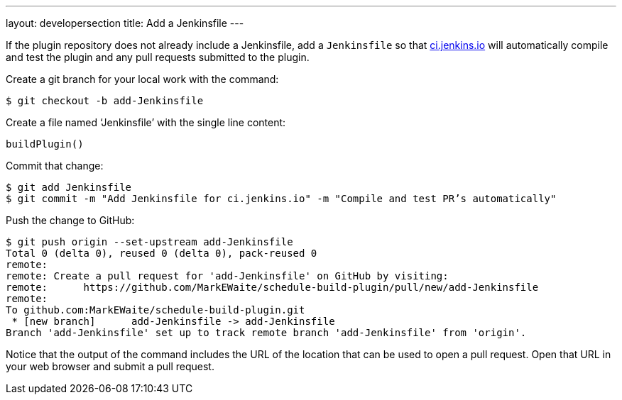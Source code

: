 ---
layout: developersection
title: Add a Jenkinsfile
---

If the plugin repository does not already include a Jenkinsfile, add a `Jenkinsfile` so that link:https://ci.jenkins.io[ci.jenkins.io] will automatically compile and test the plugin and any pull requests submitted to the plugin.

Create a git branch for your local work with the command:

``` bash
$ git checkout -b add-Jenkinsfile
```

Create a file named ‘Jenkinsfile’ with the single line content:

``` groovy
buildPlugin()
```

Commit that change:

``` bash
$ git add Jenkinsfile
$ git commit -m "Add Jenkinsfile for ci.jenkins.io" -m "Compile and test PR’s automatically"
```

Push the change to GitHub:

``` bash
$ git push origin --set-upstream add-Jenkinsfile
Total 0 (delta 0), reused 0 (delta 0), pack-reused 0
remote:
remote: Create a pull request for 'add-Jenkinsfile' on GitHub by visiting:
remote:      https://github.com/MarkEWaite/schedule-build-plugin/pull/new/add-Jenkinsfile
remote:
To github.com:MarkEWaite/schedule-build-plugin.git
 * [new branch]      add-Jenkinsfile -> add-Jenkinsfile
Branch 'add-Jenkinsfile' set up to track remote branch 'add-Jenkinsfile' from 'origin'.
```

Notice that the output of the command includes the URL of the location that can be used to open a pull request.
Open that URL in your web browser and submit a pull request.
